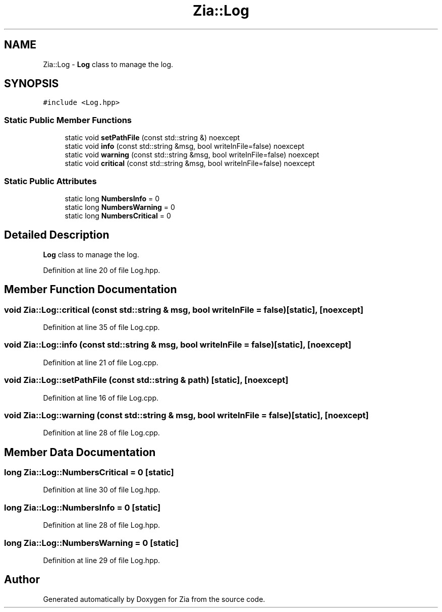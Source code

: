 .TH "Zia::Log" 3 "Sat Feb 29 2020" "Version 1.0" "Zia" \" -*- nroff -*-
.ad l
.nh
.SH NAME
Zia::Log \- \fBLog\fP class to manage the log\&.  

.SH SYNOPSIS
.br
.PP
.PP
\fC#include <Log\&.hpp>\fP
.SS "Static Public Member Functions"

.in +1c
.ti -1c
.RI "static void \fBsetPathFile\fP (const std::string &) noexcept"
.br
.ti -1c
.RI "static void \fBinfo\fP (const std::string &msg, bool writeInFile=false) noexcept"
.br
.ti -1c
.RI "static void \fBwarning\fP (const std::string &msg, bool writeInFile=false) noexcept"
.br
.ti -1c
.RI "static void \fBcritical\fP (const std::string &msg, bool writeInFile=false) noexcept"
.br
.in -1c
.SS "Static Public Attributes"

.in +1c
.ti -1c
.RI "static long \fBNumbersInfo\fP = 0"
.br
.ti -1c
.RI "static long \fBNumbersWarning\fP = 0"
.br
.ti -1c
.RI "static long \fBNumbersCritical\fP = 0"
.br
.in -1c
.SH "Detailed Description"
.PP 
\fBLog\fP class to manage the log\&. 
.PP
Definition at line 20 of file Log\&.hpp\&.
.SH "Member Function Documentation"
.PP 
.SS "void Zia::Log::critical (const std::string & msg, bool writeInFile = \fCfalse\fP)\fC [static]\fP, \fC [noexcept]\fP"

.PP
Definition at line 35 of file Log\&.cpp\&.
.SS "void Zia::Log::info (const std::string & msg, bool writeInFile = \fCfalse\fP)\fC [static]\fP, \fC [noexcept]\fP"

.PP
Definition at line 21 of file Log\&.cpp\&.
.SS "void Zia::Log::setPathFile (const std::string & path)\fC [static]\fP, \fC [noexcept]\fP"

.PP
Definition at line 16 of file Log\&.cpp\&.
.SS "void Zia::Log::warning (const std::string & msg, bool writeInFile = \fCfalse\fP)\fC [static]\fP, \fC [noexcept]\fP"

.PP
Definition at line 28 of file Log\&.cpp\&.
.SH "Member Data Documentation"
.PP 
.SS "long Zia::Log::NumbersCritical = 0\fC [static]\fP"

.PP
Definition at line 30 of file Log\&.hpp\&.
.SS "long Zia::Log::NumbersInfo = 0\fC [static]\fP"

.PP
Definition at line 28 of file Log\&.hpp\&.
.SS "long Zia::Log::NumbersWarning = 0\fC [static]\fP"

.PP
Definition at line 29 of file Log\&.hpp\&.

.SH "Author"
.PP 
Generated automatically by Doxygen for Zia from the source code\&.
